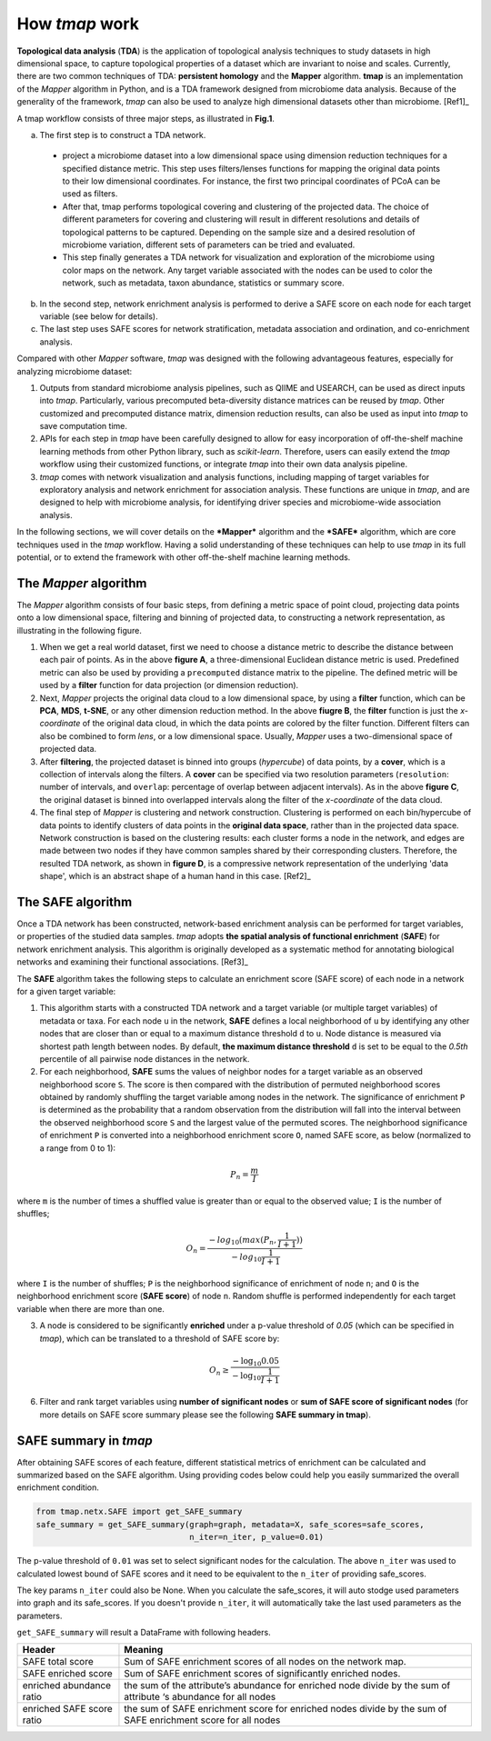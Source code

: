 How *tmap* work
####################

**Topological data analysis** (**TDA**) is the application of topological analysis techniques to study datasets in high dimensional space, to capture topological properties of a dataset which are invariant to noise and scales. Currently, there are two common techniques of TDA: **persistent homology** and the **Mapper** algorithm. **tmap** is an implementation of the *Mapper* algorithm in Python, and is a TDA framework designed from microbiome data analysis. Because of the generality of the framework, *tmap* can also be used to analyze high dimensional datasets other than microbiome. [Ref1]_

A tmap workflow consists of three major steps, as illustrated in **Fig.1**.

a. The first step is to construct a TDA network.

  * project a microbiome dataset into a low dimensional space using dimension reduction techniques for a specified distance metric. This step uses filters/lenses functions for mapping the original data points to their low dimensional coordinates. For instance, the first two principal coordinates of PCoA can be used as filters.
  * After that, tmap performs topological covering and clustering of the projected data. The choice of different parameters for covering and clustering will result in different resolutions and details of topological patterns to be captured. Depending on the sample size and a desired resolution of microbiome variation, different sets of parameters can be tried and evaluated.
  * This step finally generates a TDA network for visualization and exploration of the microbiome using color maps on the network. Any target variable associated with the nodes can be used to color the network, such as metadata, taxon abundance, statistics or summary score.

b. In the second step, network enrichment analysis is performed to derive a SAFE score on each node for each target variable (see below for details).
c. The last step uses SAFE scores for network stratification, metadata association and ordination, and co-enrichment analysis.

.. image:: img/Fig1.png
    :alt: tmap workflow
    :align: center

Compared with other *Mapper* software, *tmap* was designed with the following advantageous features, especially for analyzing microbiome dataset:

1. Outputs from standard microbiome analysis pipelines, such as QIIME and USEARCH, can be used as direct inputs into *tmap*. Particularly, various precomputed beta-diversity distance matrices can be reused by *tmap*. Other customized and precomputed distance matrix, dimension reduction results, can also be used as input into *tmap* to save computation time.
2. APIs for each step in *tmap* have been carefully designed to allow for easy incorporation of off-the-shelf machine learning methods from other Python library, such as *scikit-learn*. Therefore, users can easily extend the *tmap* workflow using their customized functions, or integrate *tmap* into their own data analysis pipeline.
3. *tmap* comes with network visualization and analysis functions, including mapping of target variables for exploratory analysis and network enrichment for association analysis. These functions are unique in *tmap*, and are designed to help with microbiome analysis, for identifying driver species and microbiome-wide association analysis.

In the following sections, we will cover details on the ***Mapper*** algorithm and the ***SAFE*** algorithm, which are core techniques used in the *tmap* workflow. Having a solid understanding of these techniques can help to use *tmap* in its full potential, or to extend the framework with other off-the-shelf machine learning methods.

The *Mapper* algorithm
===================================

The *Mapper* algorithm consists of four basic steps, from defining a metric space of point cloud, projecting data points onto a low dimensional space, filtering and binning of projected data, to constructing a network representation, as illustrating in the following figure.

.. image:: img/how2work/basic_pipelines.jpg
    :alt: basic_pipelines
    :align: center
    :scale: 35 %

1. When we get a real world dataset, first we need to choose a distance metric to describe the distance between each pair of points. As in the above **figure A**, a three-dimensional Euclidean distance metric is used. Predefined metric can also be used by providing a ``precomputed`` distance matrix to the pipeline. The defined metric will be used by a **filter** function for data projection (or dimension reduction).

2. Next, *Mapper* projects the original data cloud to a low dimensional space, by using a **filter** function, which can be **PCA**, **MDS**, **t-SNE**, or any other dimension reduction method. In the above **fiugre B**, the **filter** function is just the *x-coordinate* of the original data cloud, in which the data points are colored by the filter function. Different filters can also be combined to form *lens*, or a low dimensional space. Usually, *Mapper* uses a two-dimensional space of projected data.

3. After **filtering**, the projected dataset is binned into groups (*hypercube*) of data points, by a **cover**, which is a collection of intervals along the filters. A **cover** can be specified via two resolution parameters (``resolution``: number of intervals, and ``overlap``: percentage of overlap between adjacent intervals). As in the above **figure C**, the original dataset is binned into overlapped intervals along the filter of the *x-coordinate* of the data cloud.

4. The final step of *Mapper* is clustering and network construction. Clustering is performed on each bin/hypercube of data points to identify clusters of data points in the **original data space**, rather than in the projected data space. Network construction is based on the clustering results: each cluster forms a node in the network, and edges are made between two nodes if they have common samples shared by their corresponding clusters. Therefore, the resulted TDA network, as shown in **figure D**, is a compressive network representation of the underlying 'data shape', which is an abstract shape of a human hand in this case. [Ref2]_

The SAFE algorithm
===================================

Once a TDA network has been constructed, network-based enrichment analysis can be performed for target variables, or properties of the studied data samples. *tmap* adopts **the spatial analysis of functional enrichment** (**SAFE**) for network enrichment analysis. This algorithm is originally developed as a systematic method for annotating biological networks and examining their functional associations. [Ref3]_

The **SAFE** algorithm takes the following steps to calculate an enrichment score (SAFE score) of each node in a network for a given target variable:

1. This algorithm starts with a constructed TDA network and a target variable (or multiple target variables) of metadata or taxa. For each node ``u`` in the network, **SAFE** defines a local neighborhood of ``u`` by identifying any other nodes that are closer than or equal to a maximum distance threshold ``d`` to ``u``. Node distance is measured via shortest path length between nodes. By default, **the maximum distance threshold** ``d`` is set to be equal to the *0.5th* percentile of all pairwise node distances in the network.

2. For each neighborhood, **SAFE** sums the values of neighbor nodes for a target variable as an observed neighborhood score ``S``. The score is then compared with the distribution of permuted neighborhood scores obtained by randomly shuffling the target variable among nodes in the network. The significance of enrichment ``P`` is determined as the probability that a random observation from the distribution will fall into the interval between the observed neighborhood score ``S`` and the largest value of the permuted scores. The neighborhood significance of enrichment ``P`` is converted into a neighborhood enrichment score ``O``, named SAFE score, as below (normalized to a range from 0 to 1):

.. math::

    P_{n} = \frac{m}{I}

where ``m`` is the number of times a shuffled value is greater than or equal to the observed value; ``I`` is the number of shuffles;

.. math::

    O_{n} = \frac{-log_{10}(max(P_{n},\frac{1}{I+1}))}{-log_{10}\frac{1}{I+1}}

where ``I`` is the number of shuffles; ``P`` is the neighborhood significance of enrichment of node ``n``; and ``O`` is the neighborhood enrichment score (**SAFE score**) of node ``n``. Random shuffle is performed independently for each target variable when there are more than one.

3. A node is considered to be significantly **enriched** under a p-value threshold of *0.05* (which can be specified in *tmap*), which can be translated to a threshold of SAFE score by:

.. math::

    O_{n} \ge \frac{-\log_{10} 0.05}{-\log_{10} \frac{1}{I+1}}

6. Filter and rank target variables using **number of significant nodes** or **sum of SAFE score of significant nodes** (for more details on SAFE score summary please see the following **SAFE summary in tmap**).

SAFE summary in *tmap*
===================================

After obtaining SAFE scores of each feature, different statistical metrics of enrichment can be calculated and summarized based on the SAFE algorithm. Using providing codes below could help you easily summarized the overall enrichment condition.


.. code-block:: python

  from tmap.netx.SAFE import get_SAFE_summary
  safe_summary = get_SAFE_summary(graph=graph, metadata=X, safe_scores=safe_scores,
                                  n_iter=n_iter, p_value=0.01)

The p-value threshold of ``0.01`` was set to select significant nodes for the calculation. The above ``n_iter`` was used to calculated lowest bound of SAFE scores and it need to be equivalent to the ``n_iter`` of providing safe_scores.

The key params ``n_iter`` could also be None. When you calculate the safe_scores, it will auto stodge used parameters into graph and its safe_scores. If you doesn't provide ``n_iter``, it will automatically take the last used parameters as the parameters.

``get_SAFE_summary`` will result a DataFrame with following headers.

==========================  ========
Header                      Meaning
==========================  ========
SAFE total score            Sum of SAFE enrichment scores of all nodes on the network map.
SAFE enriched score         Sum of SAFE enrichment scores of significantly enriched nodes.
enriched abundance ratio    the sum of the attribute’s abundance for enriched node divide by the sum of attribute ‘s abundance for all nodes
enriched SAFE score ratio   the sum of SAFE enrichment score for enriched nodes divide by the sum of SAFE enrichment score for all nodes
==========================  ========
